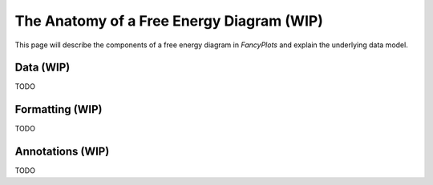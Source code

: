 =============================================
The Anatomy of a Free Energy Diagram (WIP)
=============================================

This page will describe the components of a free energy diagram
in `FancyPlots` and explain the underlying data model.

Data (WIP)
===========

TODO

Formatting (WIP)
======================

TODO

Annotations (WIP)
======================

TODO
